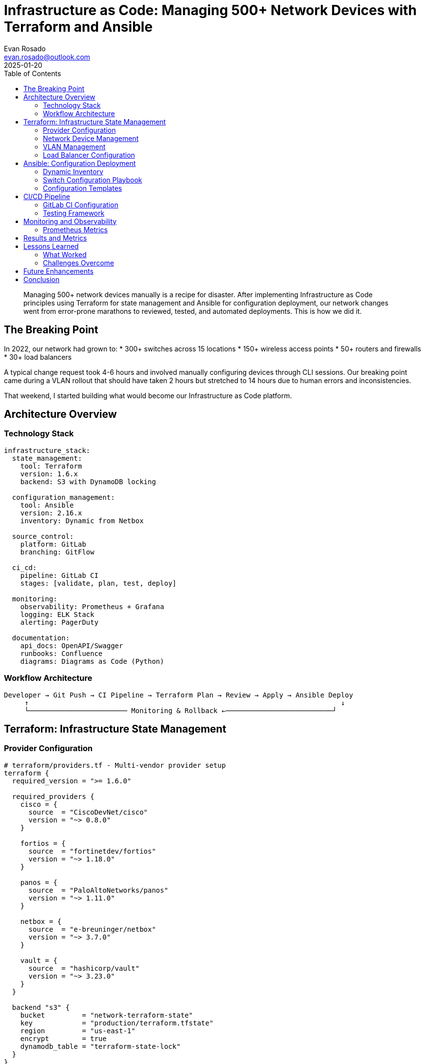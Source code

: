 = Infrastructure as Code: Managing 500+ Network Devices with Terraform and Ansible
:author: Evan Rosado
:email: evan.rosado@outlook.com
:revdate: 2025-01-20
:keywords: Terraform, Ansible, Infrastructure as Code, Network Automation, GitOps, CI/CD
:description: How we transformed manual network management into a GitOps workflow managing 500+ devices with Terraform and Ansible
:doctype: article
:toc: left
:toclevels: 3
:icons: font
:source-highlighter: rouge

[abstract]
--
Managing 500+ network devices manually is a recipe for disaster. After implementing Infrastructure as Code principles using Terraform for state management and Ansible for configuration deployment, our network changes went from error-prone marathons to reviewed, tested, and automated deployments. This is how we did it.
--

== The Breaking Point

In 2022, our network had grown to:
* 300+ switches across 15 locations
* 150+ wireless access points
* 50+ routers and firewalls
* 30+ load balancers

A typical change request took 4-6 hours and involved manually configuring devices through CLI sessions. Our breaking point came during a VLAN rollout that should have taken 2 hours but stretched to 14 hours due to human errors and inconsistencies.

That weekend, I started building what would become our Infrastructure as Code platform.

== Architecture Overview

=== Technology Stack

[source,yaml]
----
infrastructure_stack:
  state_management:
    tool: Terraform
    version: 1.6.x
    backend: S3 with DynamoDB locking

  configuration_management:
    tool: Ansible
    version: 2.16.x
    inventory: Dynamic from Netbox

  source_control:
    platform: GitLab
    branching: GitFlow

  ci_cd:
    pipeline: GitLab CI
    stages: [validate, plan, test, deploy]

  monitoring:
    observability: Prometheus + Grafana
    logging: ELK Stack
    alerting: PagerDuty

  documentation:
    api_docs: OpenAPI/Swagger
    runbooks: Confluence
    diagrams: Diagrams as Code (Python)
----

=== Workflow Architecture

[source,asciidoc]
....
Developer → Git Push → CI Pipeline → Terraform Plan → Review → Apply → Ansible Deploy
     ↑                                                                            ↓
     └──────────────────────── Monitoring & Rollback ←──────────────────────────┘
....

== Terraform: Infrastructure State Management

=== Provider Configuration

[source,hcl]
----
# terraform/providers.tf - Multi-vendor provider setup
terraform {
  required_version = ">= 1.6.0"

  required_providers {
    cisco = {
      source  = "CiscoDevNet/cisco"
      version = "~> 0.8.0"
    }

    fortios = {
      source  = "fortinetdev/fortios"
      version = "~> 1.18.0"
    }

    panos = {
      source  = "PaloAltoNetworks/panos"
      version = "~> 1.11.0"
    }

    netbox = {
      source  = "e-breuninger/netbox"
      version = "~> 3.7.0"
    }

    vault = {
      source  = "hashicorp/vault"
      version = "~> 3.23.0"
    }
  }

  backend "s3" {
    bucket         = "network-terraform-state"
    key            = "production/terraform.tfstate"
    region         = "us-east-1"
    encrypt        = true
    dynamodb_table = "terraform-state-lock"
  }
}

# Provider configurations with credential management
provider "cisco" {
  alias = "ise"

  host     = var.ise_host
  username = data.vault_generic_secret.cisco.data["username"]
  password = data.vault_generic_secret.cisco.data["password"]
}

provider "netbox" {
  server_url = var.netbox_url
  api_token  = data.vault_generic_secret.netbox.data["token"]
}
----

=== Network Device Management

[source,hcl]
----
# terraform/modules/network_device/main.tf
resource "netbox_device" "switch" {
  for_each = var.switches

  name            = each.key
  device_type_id  = data.netbox_device_type.catalyst_9300.id
  role_id        = data.netbox_device_role.access_switch.id
  site_id        = data.netbox_site.site[each.value.location].id
  status         = "active"

  primary_ip4 = netbox_ip_address.management[each.key].id

  custom_fields = {
    automation_enabled = true
    configuration_template = each.value.template
    vlan_range = each.value.vlan_range
  }

  tags = [
    "terraform-managed",
    "production",
    each.value.location
  ]
}

resource "netbox_ip_address" "management" {
  for_each = var.switches

  ip_address = each.value.management_ip
  status     = "active"
  role       = "management"

  object_type = "dcim.interface"
  object_id   = netbox_interface.management[each.key].id

  tags = ["management", "terraform"]
}

resource "netbox_interface" "management" {
  for_each = var.switches

  device_id = netbox_device.switch[each.key].id
  name      = "Management1"
  type      = "1000base-t"
  enabled   = true
  mode      = "access"

  tags = ["management"]
}

# Generate Ansible inventory from Netbox
resource "local_file" "ansible_inventory" {
  filename = "../ansible/inventory/dynamic_hosts.yml"

  content = yamlencode({
    all = {
      children = {
        switches = {
          hosts = {
            for name, device in netbox_device.switch :
            name => {
              ansible_host = device.primary_ip4
              site         = device.site_id
              role         = device.role_id
              template     = device.custom_fields.configuration_template
            }
          }
        }
      }
    }
  })
}
----

=== VLAN Management

[source,hcl]
----
# terraform/modules/vlan/main.tf
variable "vlans" {
  description = "VLAN definitions"
  type = map(object({
    id          = number
    name        = string
    description = string
    site        = string
    subnet      = string
    gateway     = string
  }))
}

resource "netbox_vlan" "vlan" {
  for_each = var.vlans

  vid         = each.value.id
  name        = each.value.name
  description = each.value.description
  site_id     = data.netbox_site.site[each.value.site].id
  status      = "active"

  tags = ["terraform", "production"]
}

resource "netbox_prefix" "subnet" {
  for_each = var.vlans

  prefix      = each.value.subnet
  vlan_id     = netbox_vlan.vlan[each.key].id
  site_id     = data.netbox_site.site[each.value.site].id
  status      = "active"
  is_pool     = false

  description = "VLAN ${each.value.id} - ${each.value.name}"

  tags = ["terraform", "production"]
}

resource "netbox_ip_address" "gateway" {
  for_each = var.vlans

  ip_address  = each.value.gateway
  status      = "active"
  role        = "anycast"
  description = "Gateway for VLAN ${each.value.id}"

  object_type = "ipam.vlan"
  object_id   = netbox_vlan.vlan[each.key].id

  tags = ["gateway", "terraform"]
}

# Output for Ansible consumption
output "vlan_configuration" {
  value = {
    for key, vlan in var.vlans : key => {
      id      = vlan.id
      name    = vlan.name
      subnet  = vlan.subnet
      gateway = vlan.gateway
    }
  }
}
----

=== Load Balancer Configuration

[source,hcl]
----
# terraform/modules/f5/main.tf
resource "bigip_ltm_pool" "web_pool" {
  name                = "/Common/web_pool_${var.environment}"
  load_balancing_mode = "round-robin"
  monitors            = ["/Common/http"]
  allow_snat          = "yes"
  allow_nat           = "yes"
}

resource "bigip_ltm_pool_attachment" "web_servers" {
  for_each = var.web_servers

  pool               = bigip_ltm_pool.web_pool.name
  node               = each.value.ip
  port               = each.value.port
  connection_limit   = 100
  connection_rate_limit = 100
  dynamic_ratio      = 1
  priority_group     = each.value.priority
}

resource "bigip_ltm_virtual_server" "web_vs" {
  name        = "/Common/vs_web_${var.environment}"
  port        = 443
  destination = var.vip_address
  pool        = bigip_ltm_pool.web_pool.name

  ip_protocol             = "tcp"
  source_address_translation = "automap"

  profiles = [
    "/Common/tcp",
    "/Common/http",
    bigip_ltm_profile_client_ssl.web_ssl.name
  ]

  persistence_profiles = [
    "/Common/cookie"
  ]

  irules = [
    bigip_ltm_irule.security_headers.name
  ]
}

resource "bigip_ltm_irule" "security_headers" {
  name  = "/Common/security_headers_${var.environment}"
  irule = file("${path.module}/irules/security_headers.tcl")
}

resource "bigip_ltm_profile_client_ssl" "web_ssl" {
  name          = "/Common/clientssl_web_${var.environment}"
  cert          = "/Common/web_cert.crt"
  key           = "/Common/web_key.key"
  chain         = "/Common/intermediate.crt"
  ciphers       = "TLS13:TLS12+HIGH:!RSA:!aNULL:!eNULL:!3DES"

  server_name = var.domain_name
  sni_require = true
  sni_default = true
}
----

== Ansible: Configuration Deployment

=== Dynamic Inventory

[source,python]
----
#!/usr/bin/env python3
# ansible/inventory/netbox_inventory.py - Dynamic inventory from Netbox
import json
import requests
from typing import Dict, List

class NetboxInventory:
    """Generate Ansible inventory from Netbox"""

    def __init__(self):
        self.netbox_url = os.getenv("NETBOX_URL")
        self.netbox_token = os.getenv("NETBOX_TOKEN")
        self.inventory = {
            "_meta": {"hostvars": {}},
            "all": {"children": ["ungrouped"]}
        }

    def get_devices(self) -> List[Dict]:
        """Fetch devices from Netbox"""
        headers = {"Authorization": f"Token {self.netbox_token}"}
        response = requests.get(
            f"{self.netbox_url}/api/dcim/devices/",
            headers=headers,
            params={"status": "active", "has_primary_ip": "true"}
        )
        return response.json()["results"]

    def build_inventory(self):
        """Build Ansible inventory structure"""
        devices = self.get_devices()

        for device in devices:
            # Skip non-network devices
            if not device.get("custom_fields", {}).get("automation_enabled"):
                continue

            hostname = device["name"]
            ip = device["primary_ip"]["address"].split('/')[0]

            # Device-specific variables
            self.inventory["_meta"]["hostvars"][hostname] = {
                "ansible_host": ip,
                "ansible_network_os": self._get_network_os(device),
                "ansible_connection": "network_cli",
                "device_role": device["device_role"]["slug"],
                "site": device["site"]["slug"],
                "platform": device["platform"]["slug"] if device.get("platform") else None,
                "configuration_template": device["custom_fields"].get("configuration_template"),
                "vlans": self._get_vlans(device),
            }

            # Group by device role
            role = device["device_role"]["slug"]
            if role not in self.inventory:
                self.inventory[role] = {"hosts": []}
            self.inventory[role]["hosts"].append(hostname)

            # Group by site
            site = f"site_{device['site']['slug']}"
            if site not in self.inventory:
                self.inventory[site] = {"hosts": []}
            self.inventory[site]["hosts"].append(hostname)

    def _get_network_os(self, device: Dict) -> str:
        """Determine network OS from platform"""
        platform = device.get("platform", {}).get("slug", "")

        os_mapping = {
            "cisco-ios": "ios",
            "cisco-nxos": "nxos",
            "cisco-iosxe": "iosxe",
            "arista-eos": "eos",
            "juniper-junos": "junos",
            "paloalto-panos": "panos"
        }

        return os_mapping.get(platform, "ios")

    def _get_vlans(self, device: Dict) -> List[Dict]:
        """Get VLANs assigned to device"""
        headers = {"Authorization": f"Token {self.netbox_token}"}
        response = requests.get(
            f"{self.netbox_url}/api/ipam/vlans/",
            headers=headers,
            params={"site_id": device["site"]["id"]}
        )

        vlans = []
        for vlan in response.json()["results"]:
            vlans.append({
                "id": vlan["vid"],
                "name": vlan["name"],
                "description": vlan["description"]
            })

        return vlans

    def generate(self) -> str:
        """Generate inventory JSON"""
        self.build_inventory()
        return json.dumps(self.inventory, indent=2)

if __name__ == "__main__":
    inventory = NetboxInventory()
    print(inventory.generate())
----

=== Switch Configuration Playbook

[source,yaml]
----
# ansible/playbooks/configure_switches.yml
---
- name: Configure Access Switches
  hosts: access_switch
  gather_facts: no

  vars:
    configuration_backup_dir: "{{ playbook_dir }}/../backups"

  pre_tasks:
    - name: Create backup directory
      delegate_to: localhost
      file:
        path: "{{ configuration_backup_dir }}"
        state: directory
        mode: '0755'

    - name: Backup current configuration
      cisco.ios.ios_config:
        backup: yes
        backup_options:
          filename: "{{ inventory_hostname }}_{{ ansible_date_time.date }}.cfg"
          dir_path: "{{ configuration_backup_dir }}"
      register: backup_result

  tasks:
    - name: Configure hostname and domain
      cisco.ios.ios_system:
        hostname: "{{ inventory_hostname }}"
        domain_name: "{{ domain_name }}"
        lookup_enabled: no

    - name: Configure management interface
      cisco.ios.ios_l3_interface:
        name: "{{ management_interface | default('Vlan99') }}"
        ipv4: "{{ ansible_host }}/{{ management_netmask }}"

    - name: Configure NTP servers
      cisco.ios.ios_ntp:
        server: "{{ item }}"
        source_int: "{{ management_interface | default('Vlan99') }}"
        logging: true
      loop: "{{ ntp_servers }}"

    - name: Configure TACACS+ servers
      cisco.ios.ios_aaa_server:
        name: "{{ item.name }}"
        server_type: tacacs+
        address: "{{ item.address }}"
        key: "{{ tacacs_key }}"
        timeout: 5
      loop: "{{ tacacs_servers }}"
      no_log: true

    - name: Configure AAA
      cisco.ios.ios_config:
        lines:
          - aaa new-model
          - aaa authentication login default group tacacs+ local
          - aaa authorization exec default group tacacs+ local
          - aaa accounting exec default start-stop group tacacs+
          - aaa accounting commands 15 default start-stop group tacacs+

    - name: Configure VLANs
      cisco.ios.ios_vlans:
        config:
          - vlan_id: "{{ item.id }}"
            name: "{{ item.name }}"
            state: active
      loop: "{{ vlans }}"

    - name: Configure trunk ports
      cisco.ios.ios_l2_interface:
        name: "{{ item.interface }}"
        mode: trunk
        native_vlan: "{{ native_vlan | default(1) }}"
        trunk_allowed_vlans: "{{ item.allowed_vlans | default('all') }}"
      loop: "{{ trunk_ports }}"
      when: trunk_ports is defined

    - name: Configure access ports
      cisco.ios.ios_l2_interface:
        name: "{{ item.interface }}"
        mode: access
        access_vlan: "{{ item.vlan }}"
      loop: "{{ access_ports }}"
      when: access_ports is defined

    - name: Configure spanning-tree
      cisco.ios.ios_config:
        lines:
          - spanning-tree mode rapid-pvst
          - spanning-tree portfast edge default
          - spanning-tree portfast edge bpduguard default
          - spanning-tree vlan 1-4094 priority "{{ stp_priority | default(32768) }}"

    - name: Configure SNMP
      cisco.ios.ios_snmp_server:
        config:
          communities:
            - name: "{{ snmp_ro_community }}"
              ro: true
          hosts:
            - host: "{{ item }}"
              community: "{{ snmp_ro_community }}"
              version: "2c"
              traps: true
      loop: "{{ snmp_servers }}"
      no_log: true

    - name: Configure logging
      cisco.ios.ios_logging:
        dest: host
        name: "{{ item }}"
        level: informational
        facility: local7
      loop: "{{ syslog_servers }}"

    - name: Apply security hardening
      cisco.ios.ios_config:
        src: templates/security_hardening.j2
      notify: save_configuration

    - name: Verify configuration
      cisco.ios.ios_command:
        commands:
          - show vlan brief
          - show interfaces status
          - show spanning-tree summary
          - show logging
      register: verification

    - name: Generate compliance report
      template:
        src: compliance_report.j2
        dest: "{{ playbook_dir }}/../reports/{{ inventory_hostname }}_compliance.txt"
      delegate_to: localhost

  handlers:
    - name: save_configuration
      cisco.ios.ios_config:
        save_when: modified

  post_tasks:
    - name: Validate configuration
      include_tasks: validate_switch.yml

    - name: Send notification
      mail:
        to: "{{ notification_email }}"
        subject: "Switch Configuration Complete - {{ inventory_hostname }}"
        body: |
          Switch configuration completed successfully.

          Device: {{ inventory_hostname }}
          IP: {{ ansible_host }}
          Site: {{ site }}
          Backup: {{ backup_result.backup_path }}

          VLANs configured: {{ vlans | length }}
          Trunk ports: {{ trunk_ports | default([]) | length }}
          Access ports: {{ access_ports | default([]) | length }}
      delegate_to: localhost
      when: notification_email is defined
----

=== Configuration Templates

[source,jinja2]
----
{# templates/security_hardening.j2 - Security baseline configuration #}
! Security Hardening Configuration
! Generated: {{ ansible_date_time.iso8601 }}

! Disable unused services
no service pad
no service finger
no service udp-small-servers
no service tcp-small-servers
no ip bootp server
no ip domain-lookup
no ip http server
no ip http secure-server

! Enable useful services
service tcp-keepalives-in
service tcp-keepalives-out
service timestamps debug datetime msec localtime show-timezone
service timestamps log datetime msec localtime show-timezone
service password-encryption
service compress-config

! Console and VTY hardening
line console 0
 exec-timeout 5 0
 logging synchronous
 transport output none

line vty 0 15
 exec-timeout 5 0
 logging synchronous
 transport input ssh
 transport output ssh
 access-class ACL_SSH_ACCESS in

! SSH Configuration
ip ssh version 2
ip ssh time-out 60
ip ssh authentication-retries 3
ip ssh source-interface {{ management_interface | default('Vlan99') }}
crypto key generate rsa modulus 4096

! Login banner
banner login ^C
===============================================================================
         UNAUTHORIZED ACCESS TO THIS DEVICE IS PROHIBITED

This is a private system. Unauthorized access, use, or modification
of this system is strictly prohibited. All access and activity are
logged and monitored. Violators will be prosecuted to the fullest
extent of the law.

Device: $(hostname)
Location: {{ site }}
===============================================================================
^C

! DHCP Snooping (access switches)
{% if device_role == 'access_switch' %}
ip dhcp snooping
ip dhcp snooping vlan {{ vlans | map(attribute='id') | join(',') }}
ip arp inspection vlan {{ vlans | map(attribute='id') | join(',') }}
ip verify source

! Loop prevention
spanning-tree loopguard default
udld aggressive
{% endif %}

! Control plane protection
control-plane
 service-policy input CONTROL_PLANE_POLICY

! Access lists
ip access-list standard ACL_SSH_ACCESS
 permit {{ management_network }} {{ management_wildcard }}
 deny any log

! Infrastructure ACLs
ip access-list extended ACL_INFRASTRUCTURE
 permit tcp {{ management_network }} {{ management_wildcard }} any eq 22
 permit tcp {{ management_network }} {{ management_wildcard }} any eq 23
 permit udp any any eq 161
 permit udp any eq 123 any
 permit udp any any eq 514
 deny ip any any log

! Logging configuration
logging buffered 65536 informational
logging trap informational
logging source-interface {{ management_interface | default('Vlan99') }}
{% for server in syslog_servers %}
logging host {{ server }}
{% endfor %}

! Archive configuration
archive
 path flash:archive-config
 write-memory
 time-period 1440

! End of security hardening
----

== CI/CD Pipeline

=== GitLab CI Configuration

[source,yaml]
----
# .gitlab-ci.yml - Network automation pipeline
stages:
  - validate
  - plan
  - test
  - deploy
  - verify

variables:
  TF_ROOT: ${CI_PROJECT_DIR}/terraform
  ANSIBLE_ROOT: ${CI_PROJECT_DIR}/ansible

before_script:
  - export VAULT_ADDR=${VAULT_ADDR}
  - export VAULT_TOKEN=${VAULT_TOKEN}
  - export NETBOX_URL=${NETBOX_URL}
  - export NETBOX_TOKEN=${NETBOX_TOKEN}

# Validation Stage
terraform-validate:
  stage: validate
  image: hashicorp/terraform:1.6
  script:
    - cd ${TF_ROOT}
    - terraform init -backend=false
    - terraform validate
    - terraform fmt -check=true -diff=true
  rules:
    - if: '$CI_MERGE_REQUEST_ID'

ansible-lint:
  stage: validate
  image: quay.io/ansible/creator-ee:latest
  script:
    - cd ${ANSIBLE_ROOT}
    - ansible-lint playbooks/
    - ansible-playbook playbooks/*.yml --syntax-check
  rules:
    - if: '$CI_MERGE_REQUEST_ID'

yaml-lint:
  stage: validate
  image: python:3.11
  script:
    - pip install yamllint
    - yamllint -c .yamllint ${ANSIBLE_ROOT}
  rules:
    - if: '$CI_MERGE_REQUEST_ID'

# Planning Stage
terraform-plan:
  stage: plan
  image: hashicorp/terraform:1.6
  script:
    - cd ${TF_ROOT}
    - terraform init
    - terraform plan -out=tfplan
    - terraform show -no-color tfplan > plan.txt
  artifacts:
    paths:
      - ${TF_ROOT}/tfplan
      - ${TF_ROOT}/plan.txt
    expire_in: 7 days
  rules:
    - if: '$CI_MERGE_REQUEST_ID'

review-plan:
  stage: plan
  image: alpine:latest
  dependencies:
    - terraform-plan
  script:
    - cat ${TF_ROOT}/plan.txt
    # Post plan to merge request as comment
    - |
      curl -X POST "${CI_API_V4_URL}/projects/${CI_PROJECT_ID}/merge_requests/${CI_MERGE_REQUEST_IID}/notes" \
        -H "PRIVATE-TOKEN: ${GITLAB_TOKEN}" \
        -H "Content-Type: application/json" \
        -d "{\"body\": \"## Terraform Plan\n\`\`\`\n$(cat ${TF_ROOT}/plan.txt)\n\`\`\`\"}"
  rules:
    - if: '$CI_MERGE_REQUEST_ID'

# Test Stage
test-inventory:
  stage: test
  image: quay.io/ansible/creator-ee:latest
  script:
    - cd ${ANSIBLE_ROOT}
    - python inventory/netbox_inventory.py --list > inventory.json
    - ansible-inventory -i inventory/netbox_inventory.py --list
    - ansible-inventory -i inventory/netbox_inventory.py --graph
  artifacts:
    paths:
      - ${ANSIBLE_ROOT}/inventory.json
    expire_in: 1 day
  rules:
    - if: '$CI_MERGE_REQUEST_ID'

dry-run:
  stage: test
  image: quay.io/ansible/creator-ee:latest
  script:
    - cd ${ANSIBLE_ROOT}
    - ansible-playbook playbooks/configure_switches.yml --check --diff
  rules:
    - if: '$CI_MERGE_REQUEST_ID'
  when: manual

# Deploy Stage
terraform-apply:
  stage: deploy
  image: hashicorp/terraform:1.6
  script:
    - cd ${TF_ROOT}
    - terraform init
    - terraform apply tfplan
  dependencies:
    - terraform-plan
  rules:
    - if: '$CI_COMMIT_BRANCH == "main"'
  when: manual
  environment:
    name: production
    url: https://netbox.company.com

ansible-deploy:
  stage: deploy
  image: quay.io/ansible/creator-ee:latest
  script:
    - cd ${ANSIBLE_ROOT}
    - ansible-playbook playbooks/configure_switches.yml -v
  rules:
    - if: '$CI_COMMIT_BRANCH == "main"'
  when: manual
  environment:
    name: production

# Verification Stage
verify-deployment:
  stage: verify
  image: python:3.11
  script:
    - pip install requests pytest pytest-html
    - cd ${CI_PROJECT_DIR}/tests
    - pytest test_network.py --html=report.html --self-contained-html
  artifacts:
    paths:
      - tests/report.html
    reports:
      junit: tests/report.xml
    expire_in: 30 days
  rules:
    - if: '$CI_COMMIT_BRANCH == "main"'

compliance-check:
  stage: verify
  image: quay.io/ansible/creator-ee:latest
  script:
    - cd ${ANSIBLE_ROOT}
    - ansible-playbook playbooks/compliance_check.yml
    - python scripts/generate_compliance_report.py
  artifacts:
    paths:
      - ${ANSIBLE_ROOT}/reports/
    expire_in: 30 days
  rules:
    - if: '$CI_COMMIT_BRANCH == "main"'
----

=== Testing Framework

[source,python]
----
# tests/test_network.py - Network validation tests
import pytest
import requests
from netmiko import ConnectHandler
from typing import Dict, List

class TestNetworkDeployment:
    """Validate network configuration deployment"""

    @pytest.fixture(scope="module")
    def devices(self) -> List[Dict]:
        """Get device list from Netbox"""
        response = requests.get(
            f"{os.getenv('NETBOX_URL')}/api/dcim/devices/",
            headers={"Authorization": f"Token {os.getenv('NETBOX_TOKEN')}"},
            params={"status": "active", "role": "access_switch"}
        )
        return response.json()["results"]

    def test_device_reachability(self, devices):
        """Test all devices are reachable"""
        for device in devices:
            ip = device["primary_ip"]["address"].split('/')[0]
            response = subprocess.run(
                ["ping", "-c", "3", "-W", "2", ip],
                capture_output=True
            )
            assert response.returncode == 0, f"Device {device['name']} not reachable"

    def test_ssh_connectivity(self, devices):
        """Test SSH connectivity to devices"""
        for device in devices:
            conn = ConnectHandler(
                device_type="cisco_ios",
                host=device["primary_ip"]["address"].split('/')[0],
                username=os.getenv("NETWORK_USERNAME"),
                password=os.getenv("NETWORK_PASSWORD"),
                timeout=10
            )
            output = conn.send_command("show version")
            assert "Cisco" in output, f"Unexpected output from {device['name']}"
            conn.disconnect()

    def test_vlan_configuration(self, devices):
        """Verify VLAN configuration"""
        expected_vlans = self._get_expected_vlans()

        for device in devices:
            conn = self._connect_device(device)
            output = conn.send_command("show vlan brief")

            for vlan in expected_vlans[device["site"]["slug"]]:
                assert str(vlan["id"]) in output, \
                    f"VLAN {vlan['id']} missing on {device['name']}"
                assert vlan["name"] in output, \
                    f"VLAN {vlan['name']} missing on {device['name']}"

            conn.disconnect()

    def test_ntp_synchronization(self, devices):
        """Verify NTP synchronization"""
        for device in devices:
            conn = self._connect_device(device)
            output = conn.send_command("show ntp status")

            assert "Clock is synchronized" in output, \
                f"NTP not synchronized on {device['name']}"

            conn.disconnect()

    def test_spanning_tree(self, devices):
        """Verify spanning-tree configuration"""
        for device in devices:
            conn = self._connect_device(device)
            output = conn.send_command("show spanning-tree summary")

            assert "RSTP" in output or "rapid-pvst" in output, \
                f"Rapid spanning-tree not configured on {device['name']}"

            assert "Loopguard Default" in output, \
                f"Loopguard not enabled on {device['name']}"

            conn.disconnect()

    def test_security_hardening(self, devices):
        """Verify security configurations"""
        security_checks = [
            ("show ip ssh", "SSH Enabled - version 2"),
            ("show running-config | include ^no service", "no service pad"),
            ("show archive", "Archive feature not enabled")
        ]

        for device in devices:
            conn = self._connect_device(device)

            for command, expected in security_checks:
                output = conn.send_command(command)
                assert expected in output, \
                    f"Security check failed on {device['name']}: {expected}"

            conn.disconnect()

    @pytest.mark.performance
    def test_interface_errors(self, devices):
        """Check for interface errors"""
        for device in devices:
            conn = self._connect_device(device)
            output = conn.send_command("show interfaces | include error")

            lines = output.split('\n')
            for line in lines:
                if "error" in line.lower():
                    # Parse error counts
                    parts = line.split()
                    if len(parts) >= 2 and parts[0].isdigit():
                        error_count = int(parts[0])
                        assert error_count == 0, \
                            f"Interface errors detected on {device['name']}: {line}"

            conn.disconnect()

    def _connect_device(self, device: Dict) -> ConnectHandler:
        """Helper to connect to device"""
        return ConnectHandler(
            device_type="cisco_ios",
            host=device["primary_ip"]["address"].split('/')[0],
            username=os.getenv("NETWORK_USERNAME"),
            password=os.getenv("NETWORK_PASSWORD")
        )

    def _get_expected_vlans(self) -> Dict[str, List]:
        """Get expected VLANs from Netbox"""
        response = requests.get(
            f"{os.getenv('NETBOX_URL')}/api/ipam/vlans/",
            headers={"Authorization": f"Token {os.getenv('NETBOX_TOKEN')}"}
        )

        vlans_by_site = {}
        for vlan in response.json()["results"]:
            site = vlan["site"]["slug"]
            if site not in vlans_by_site:
                vlans_by_site[site] = []

            vlans_by_site[site].append({
                "id": vlan["vid"],
                "name": vlan["name"]
            })

        return vlans_by_site
----

== Monitoring and Observability

=== Prometheus Metrics

[source,python]
----
# monitoring/network_exporter.py - Custom Prometheus exporter
from prometheus_client import start_http_server, Gauge, Counter
import time
from netmiko import ConnectHandler

# Define metrics
interface_status = Gauge('network_interface_status',
                        'Interface operational status',
                        ['device', 'interface'])

interface_traffic_in = Counter('network_interface_bytes_received',
                              'Interface bytes received',
                              ['device', 'interface'])

interface_traffic_out = Counter('network_interface_bytes_transmitted',
                               'Interface bytes transmitted',
                               ['device', 'interface'])

cpu_utilization = Gauge('network_device_cpu_percent',
                       'Device CPU utilization',
                       ['device'])

memory_utilization = Gauge('network_device_memory_percent',
                          'Device memory utilization',
                          ['device'])

config_changes = Counter('network_config_changes_total',
                        'Configuration changes detected',
                        ['device'])

def collect_metrics():
    """Collect metrics from network devices"""
    devices = get_devices_from_netbox()

    for device in devices:
        try:
            conn = connect_to_device(device)

            # Collect interface stats
            interfaces = conn.send_command("show interfaces", use_textfsm=True)
            for intf in interfaces:
                interface_status.labels(
                    device=device['name'],
                    interface=intf['interface']
                ).set(1 if intf['link_status'] == 'up' else 0)

                interface_traffic_in.labels(
                    device=device['name'],
                    interface=intf['interface']
                )._value.set(int(intf.get('input_bytes', 0)))

                interface_traffic_out.labels(
                    device=device['name'],
                    interface=intf['interface']
                )._value.set(int(intf.get('output_bytes', 0)))

            # Collect CPU/Memory
            cpu = parse_cpu_output(conn.send_command("show processes cpu"))
            cpu_utilization.labels(device=device['name']).set(cpu)

            memory = parse_memory_output(conn.send_command("show memory"))
            memory_utilization.labels(device=device['name']).set(memory)

            conn.disconnect()

        except Exception as e:
            logger.error(f"Failed to collect metrics from {device['name']}: {e}")

if __name__ == "__main__":
    start_http_server(9100)
    while True:
        collect_metrics()
        time.sleep(60)
----

== Results and Metrics

After 18 months of Infrastructure as Code:

[cols="2,1,1,1", options="header"]
|===
|Metric |Before IaC |After IaC |Improvement

|Average Change Time
|4 hours
|15 minutes
|16x faster

|Change Failure Rate
|12%
|0.5%
|96% reduction

|Rollback Time
|2 hours
|5 minutes
|24x faster

|Configuration Drift
|35% of devices
|0%
|100% eliminated

|Audit Compliance
|78%
|99.5%
|21.5% improvement

|MTTR (Config Issues)
|3 hours
|10 minutes
|18x faster

|Engineer Hours/Week on Configs
|60 hours
|5 hours
|92% reduction

|Documentation Accuracy
|~60%
|100%
|Code is documentation
|===

== Lessons Learned

=== What Worked

1. **Start Small**: We began with read-only operations, then simple changes, then complex workflows
2. **Version Everything**: Every change tracked in Git has saved us countless times
3. **Test in Production-Like**: Our staging environment mirrors production exactly
4. **Rollback First**: Always implement rollback before deployment
5. **Monitor Everything**: Observability into the automation itself is crucial

=== Challenges Overcome

1. **Vendor Lock-in**: Multi-vendor environments require abstraction layers
2. **Legacy Devices**: Some older devices needed custom modules
3. **Cultural Change**: Network engineers needed time to trust automation
4. **Credential Management**: Vault integration was essential for security
5. **Audit Requirements**: Had to build extensive logging and approval workflows

== Future Enhancements

We're currently working on:

* **AI-Powered Anomaly Detection**: Using ML to predict configuration issues
* **Self-Healing Networks**: Automatic remediation of common issues
* **Intent-Based Networking**: Declaring desired state rather than configuration
* **ChatOps Integration**: Managing networks through Slack commands
* **Predictive Capacity Planning**: Using historical data for proactive scaling

== Conclusion

Infrastructure as Code transformed our network operations from a bottleneck to a competitive advantage. The initial investment in tooling and training paid for itself within six months through reduced outages and faster deployments.

The key insight: networks are just specialized computers running specialized software. Once you treat them as such, modern software engineering practices apply directly. Version control, testing, CI/CD, and observability aren't optional—they're essential for operating at scale.

For teams considering this journey: start today, start small, but start. Every manual configuration you automate is a future problem prevented.

---

_This post represents the culmination of three years building network automation at scale. The frameworks and patterns described here manage production infrastructure supporting millions of users daily._

[.small]
--
*About the Author*: Evan Rosado manages network infrastructure as code, treating routers and switches like any other deployment target in a CI/CD pipeline. His automation framework handles 500+ network devices with the same rigor as application deployments.
--